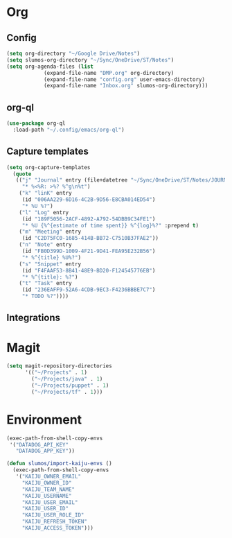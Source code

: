 * Org
** Config
   #+BEGIN_SRC emacs-lisp
     (setq org-directory "~/Google Drive/Notes")
     (setq slumos-org-directory "~/Sync/OneDrive/ST/Notes")
     (setq org-agenda-files (list
			     (expand-file-name "DMP.org" org-directory)
			     (expand-file-name "config.org" user-emacs-directory)
			     (expand-file-name "Inbox.org" slumos-org-directory)))
   #+END_SRC
** org-ql
   #+begin_src emacs-lisp :tangle no
     (use-package org-ql
       :load-path "~/.config/emacs/org-ql")
   #+end_src
** Capture templates
   #+BEGIN_SRC emacs-lisp
     (setq org-capture-templates
	   (quote
	    (("j" "Journal" entry (file+datetree "~/Sync/OneDrive/ST/Notes/JOURNAL.org")
	      "* %<%R: >%? %^g\n%t")
	     ("k" "linK" entry
	      (id "006AA229-6D16-4C2B-9D56-E8CBA014ED54")
	      "* %U %?")
	     ("l" "Log" entry
	      (id "189F5056-2ACF-4892-A792-54DBB9C34FE1")
	      "* %U {%^{estimate of time spent}} %^{log}%?" :prepend t)
	     ("m" "Meeting" entry
	      (id "C2D75FC0-1685-414B-BB72-C7510B37FAE2"))
	     ("n" "Note" entry
	      (id "FB0D399D-1009-4F21-9D41-FEA95E232B56")
	      "* %^{title} %U%?")
	     ("s" "Snippet" entry
	      (id "F4FAAF53-8B41-48E9-BD20-F124545776EB")
	      "* %^{title}: %?")
	     ("t" "Task" entry
	      (id "236EAFF9-52A6-4CDB-9EC3-F4236BBBE7C7")
	      "* TODO %?"))))
   #+END_SRC
** Integrations
* Magit
  #+BEGIN_SRC emacs-lisp :results value silent
      (setq magit-repository-directories 
            '(("~/Projects" . 1)
              ("~/Projects/java" . 1)
              ("~/Projects/puppet" . 1)
              ("~/Projects/tf" . 1)))
  #+END_SRC
* Environment
  #+BEGIN_SRC emacs-lisp
    (exec-path-from-shell-copy-envs
     '("DATADOG_API_KEY"
       "DATADOG_APP_KEY"))
  #+END_SRC

  #+BEGIN_SRC emacs-lisp
    (defun slumos/import-kaiju-envs ()
      (exec-path-from-shell-copy-envs
       '("KAIJU_OWNER_EMAIL"
         "KAIJU_OWNER_ID"
         "KAIJU_TEAM_NAME"
         "KAIJU_USERNAME"
         "KAIJU_USER_EMAIL"
         "KAIJU_USER_ID"
         "KAIJU_USER_ROLE_ID"
         "KAIJU_REFRESH_TOKEN"
         "KAIJU_ACCESS_TOKEN")))
  #+END_SRC

